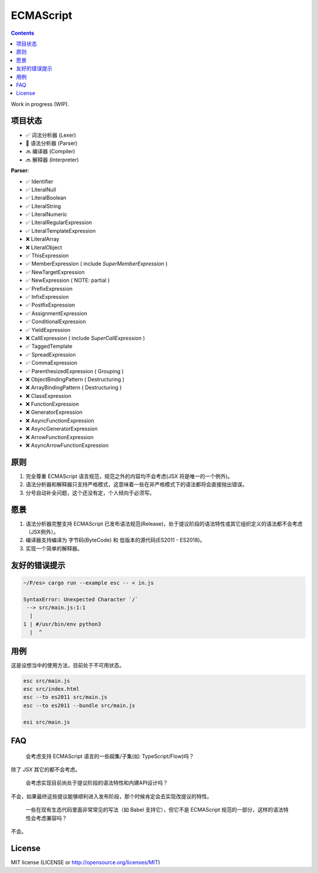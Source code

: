 ECMAScript
==================================

.. contents::


Work in progress (WIP).


项目状态
----------

*   ✅ 词法分析器 (Lexer)
*   🦋 语法分析器 (Parser)
*   🔜 编译器 (Compiler)
*   🔜 解释器 (Interpreter)

**Parser**:

* ✅ Identifier
* ✅ LiteralNull
* ✅ LiteralBoolean
* ✅ LiteralString
* ✅ LiteralNumeric
* ✅ LiteralRegularExpression
* ✅ LiteralTemplateExpression
* ❌ LiteralArray
* ❌ LiteralObject

* ✅ ThisExpression
* ✅ MemberExpression ( include `SuperMemberExpression` )
* ✅ NewTargetExpression
* ✅ NewExpression ( NOTE: partial )
* ✅ PrefixExpression
* ✅ InfixExpression
* ✅ PostfixExpression
* ✅ AssignmentExpression
* ✅ ConditionalExpression
* ✅ YieldExpression
* ❌ CallExpression ( include `SuperCallExpression` )
* ✅ TaggedTemplate
* ✅ SpreadExpression
* ✅ CommaExpression
* ✅ ParenthesizedExpression ( Grouping )

* ❌ ObjectBindingPattern ( Destructuring )
* ❌ ArrayBindingPattern ( Destructuring )
* ❌ ClassExpression
* ❌ FunctionExpression
* ❌ GeneratorExpression
* ❌ AsyncFunctionExpression
* ❌ AsyncGeneratorExpression
* ❌ ArrowFunctionExpression
* ❌ AsyncArrowFunctionExpression


原则
----------

1. 完全尊重 ECMAScript 语言规范，规范之外的内容均不会考虑(JSX 将是唯一的一个例外)。
2. 语法分析器和解释器只支持严格模式，这意味着一些在非严格模式下的语法都将会直接抛出错误。
3. 分号自动补全问题，这个还没有定，个人倾向于必须写。


愿景
----------

1. 语法分析器完整支持 ECMAScript 已发布语法规范(Release)，处于提议阶段的语法特性或其它组织定义的语法都不会考虑（JSX例外）。
2. 编译器支持编译为 字节码(ByteCode) 和 低版本的源代码(ES2011 - ES2018)。
3. 实现一个简单的解释器。


友好的错误提示
---------------

.. code::

    ~/P/es> cargo run --example esc -- < in.js

    SyntaxError: Unexpected Character `/`
     --> src/main.js:1:1
      |
    1 | #/usr/bin/env python3
      |  ^


用例
---------

这是设想当中的使用方法，目前处于不可用状态。


.. code:: bash
    
    esc src/main.js
    esc src/index.html
    esc --to es2011 src/main.js
    esc --to es2011 --bundle src/main.js
    
    esi src/main.js


FAQ
--------

  会考虑支持 ECMAScript 语言的一些超集/子集(如: TypeScript/Flow)吗？

除了 `JSX` 其它的都不会考虑。

  会考虑实现目前尚处于提议阶段的语法特性和内建API设计吗？

不会，如果最终这些提议能够顺利进入发布阶段，那个时候肯定会去实现改提议的特性。

  一些在现有生态代码里面非常常见的写法（如 Babel 支持它），但它不是 ECMAScript 规范的一部分，这样的语法特性会考虑兼容吗？

不会。


License
---------

MIT license (LICENSE or http://opensource.org/licenses/MIT)
